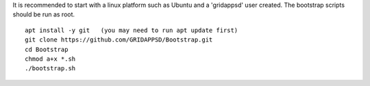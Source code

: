 It is recommended to start with a linux platform such as Ubuntu and a 'gridappsd' user created.  The bootstrap scripts should be run as root.

::
	
    apt install -y git   (you may need to run apt update first)
    git clone https://github.com/GRIDAPPSD/Bootstrap.git
    cd Bootstrap
    chmod a+x *.sh
    ./bootstrap.sh
